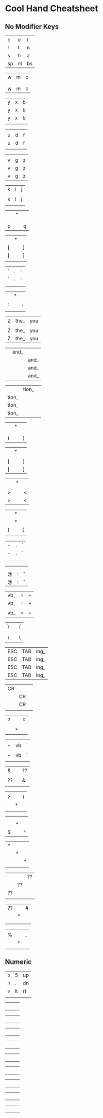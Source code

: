* Cool Hand Cheatsheet

** No Modifier Keys

| o  | e  | i  |
| r  | t  | n  |
| s  | h  | a  |
| sp | nl | bs |

| w | m | c |
|   |   |   |
|   |   |   |
| w | m | c |

| y | x | b |
| y | x | b |
| y | x | b |
|   |   |   |

|   |   |   |
| u | d | f |
| u | d | f |
|   |   |   |

|   |   |   |
| v | g | z |
| v | g | z |
| v | g | z |

| k | l | j |
|   |   |   |
| k | l | j |
|   |   |   |

|   | * |   |
|   |   |   |
|   |   |   |
| p |   | q |

|   | * |   |
| ] |   | [ |
| ] |   | [ |
|   |   |   |


| ' | . | - |
| ' | . | - |
|   |   |   |
|   |   |   |


|   | * |   |
| ; |   | , |
|   |   |   |
|   |   |   |

| Z | the_ | you |
|   |      |     |
| Z | the_ | you |
| Z | the_ | you |


|   | and_ |      |
|   |      | and_ |
|   |      | and_ |
|   |      | and_ |


|       | tion_ |   |
| tion_ |       |   |
| tion_ |       |   |
| tion_ |       |   |

|   | * |   |
|   |   |   |
|   |   |   |
| ) |   | ( |

|   | * |   |
|   |   |   |
| ] |   | [ |
| ] |   | [ |

|   | * |   |
|   |   |   |
| > |   | < |
| > |   | < |

|   | * |   |
|   | * |   |
| } |   | { |
|   |   |   |

| - | . | ` |
| - | . | ` |
|   |   |   |
|   |   |   |

|   |   |   |
|   |   |   |
| @ | : | " |
| @ | : | " |

| vb_ | = | + |
| vb_ | = | + |
|     |   |   |
| vb_ | = | + |

| \ |   | / |
|   |   |   |
|   |   |   |
| / |   | \ |

| ESC | TAB | ing_ |
| ESC | TAB | ing_ |
| ESC | TAB | ing_ |
| ESC | TAB | ing_ |


| CR |    |   |
|    | CR |   |
|    | CR |   |
|    |    |   |

| ^b |   | ^c |
|    |   |    |
|    |   |    |
|    | * |    |

|   |    |   |
| ~ | vb | ` |
|   |    |   |
| ~ | vb | ` |
|   |    |   |

| &  |   | ?? |
|    |   |    |
| ?? |   | &  |
|    |   |    |

|   |   |   |
| ? |   | ! |
|   | * |   |
|   |   |   |

|   |   |   |
|   |   |   |
|   | * |   |
| $ |   | ^ |


| * |   |   |
|   | * |   |
|   |   | * |
|   |   |   |

|    |    | ?? |
|    | ?? |    |
| ?? |    |    |
|    |    |    |

| ?? |   | # |
|    | * |   |
|    |   |   |
|    |   |   |

|   |   |   |
| % |   | _ |
|   | * |   |
|   |   |   |

** Numeric

| ^p | 5  | up |
| ^n | .  | dn |
| ^a | lt | rt |
|    |    |    |

|   |   |   |
|   |   |   |
|   |   |   |
|   |   |   |

|   |   |   |
|   |   |   |
|   |   |   |
|   |   |   |

|   |   |   |
|   |   |   |
|   |   |   |
|   |   |   |

|   |   |   |
|   |   |   |
|   |   |   |
|   |   |   |

|   |   |   |
|   |   |   |
|   |   |   |
|   |   |   |

|   |   |   |
|   |   |   |
|   |   |   |
|   |   |   |

|   |   |   |
|   |   |   |
|   |   |   |
|   |   |   |

|   |   |   |
|   |   |   |
|   |   |   |
|   |   |   |

|   |   |   |
|   |   |   |
|   |   |   |
|   |   |   |
